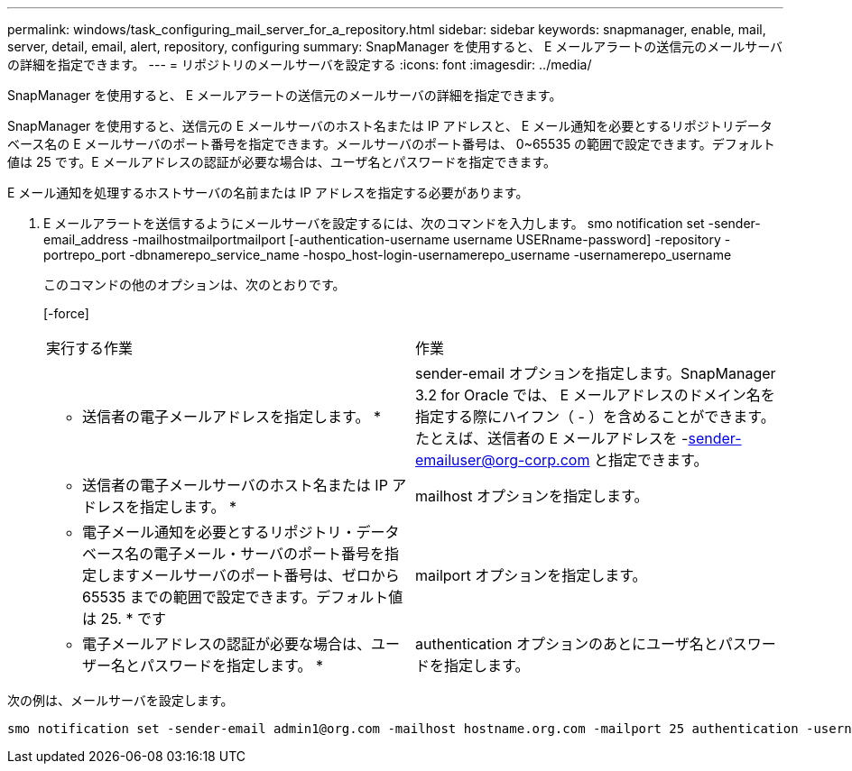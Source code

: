 ---
permalink: windows/task_configuring_mail_server_for_a_repository.html 
sidebar: sidebar 
keywords: snapmanager, enable, mail, server, detail, email, alert, repository, configuring 
summary: SnapManager を使用すると、 E メールアラートの送信元のメールサーバの詳細を指定できます。 
---
= リポジトリのメールサーバを設定する
:icons: font
:imagesdir: ../media/


[role="lead"]
SnapManager を使用すると、 E メールアラートの送信元のメールサーバの詳細を指定できます。

SnapManager を使用すると、送信元の E メールサーバのホスト名または IP アドレスと、 E メール通知を必要とするリポジトリデータベース名の E メールサーバのポート番号を指定できます。メールサーバのポート番号は、 0~65535 の範囲で設定できます。デフォルト値は 25 です。E メールアドレスの認証が必要な場合は、ユーザ名とパスワードを指定できます。

E メール通知を処理するホストサーバの名前または IP アドレスを指定する必要があります。

. E メールアラートを送信するようにメールサーバを設定するには、次のコマンドを入力します。 smo notification set -sender-email_address -mailhostmailportmailport [-authentication-username username USERname-password] -repository -portrepo_port -dbnamerepo_service_name -hospo_host-login-usernamerepo_username -usernamerepo_username
+
このコマンドの他のオプションは、次のとおりです。

+
[-force]

+
|===


| 実行する作業 | 作業 


 a| 
* 送信者の電子メールアドレスを指定します。 *
 a| 
sender-email オプションを指定します。SnapManager 3.2 for Oracle では、 E メールアドレスのドメイン名を指定する際にハイフン（ - ）を含めることができます。たとえば、送信者の E メールアドレスを -sender-emailuser@org-corp.com と指定できます。



 a| 
* 送信者の電子メールサーバのホスト名または IP アドレスを指定します。 *
 a| 
mailhost オプションを指定します。



 a| 
* 電子メール通知を必要とするリポジトリ・データベース名の電子メール・サーバのポート番号を指定しますメールサーバのポート番号は、ゼロから 65535 までの範囲で設定できます。デフォルト値は 25. * です
 a| 
mailport オプションを指定します。



 a| 
* 電子メールアドレスの認証が必要な場合は、ユーザー名とパスワードを指定します。 *
 a| 
authentication オプションのあとにユーザ名とパスワードを指定します。

|===


次の例は、メールサーバを設定します。

[listing]
----
smo notification set -sender-email admin1@org.com -mailhost hostname.org.com -mailport 25 authentication -username admin1 -password admin1 -repository -port 1521 -dbname SMOREPO -host hotspur -login -username grabal21 -verbose
----
